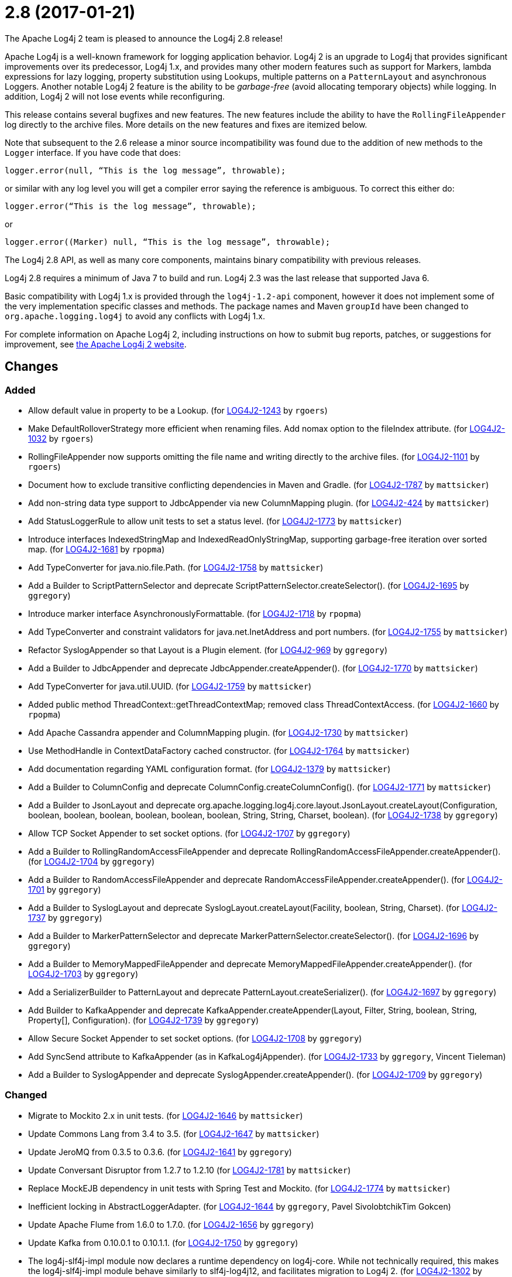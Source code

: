 ////
    Licensed to the Apache Software Foundation (ASF) under one or more
    contributor license agreements.  See the NOTICE file distributed with
    this work for additional information regarding copyright ownership.
    The ASF licenses this file to You under the Apache License, Version 2.0
    (the "License"); you may not use this file except in compliance with
    the License.  You may obtain a copy of the License at

         https://www.apache.org/licenses/LICENSE-2.0

    Unless required by applicable law or agreed to in writing, software
    distributed under the License is distributed on an "AS IS" BASIS,
    WITHOUT WARRANTIES OR CONDITIONS OF ANY KIND, either express or implied.
    See the License for the specific language governing permissions and
    limitations under the License.
////

////
*DO NOT EDIT THIS FILE!!*
This file is automatically generated from the release changelog directory!
////

= 2.8 (2017-01-21)

The Apache Log4j 2 team is pleased to announce the Log4j 2.8 release!

Apache Log4j is a well-known framework for logging application behavior.
Log4j 2 is an upgrade to Log4j that provides significant improvements over its predecessor, Log4j 1.x, and provides many other modern features such as support for Markers, lambda expressions for lazy logging, property substitution using Lookups, multiple patterns on a `PatternLayout` and asynchronous Loggers.
Another notable Log4j 2 feature is the ability to be _garbage-free_ (avoid allocating temporary objects) while logging.
In addition, Log4j 2 will not lose events while reconfiguring.

This release contains several bugfixes and new features.
The new features include the ability to have the `RollingFileAppender` log directly to the archive files.
More details on the new features and fixes are itemized below.

Note that subsequent to the 2.6 release a minor source incompatibility was found due to the addition of new methods to the `Logger` interface.
If you have code that does:

[source,java]
----
logger.error(null, “This is the log message”, throwable);
----

or similar with any log level you will get a compiler error saying the reference is ambiguous.
To correct this either do:

[source,java]
----
logger.error(“This is the log message”, throwable);
----

or

[source,java]
----
logger.error((Marker) null, “This is the log message”, throwable);
----

The Log4j 2.8 API, as well as many core components, maintains binary compatibility with previous releases.

Log4j 2.8 requires a minimum of Java 7 to build and run.
Log4j 2.3 was the last release that supported Java 6.

Basic compatibility with Log4j 1.x is provided through the `log4j-1.2-api` component, however it does
not implement some of the very implementation specific classes and methods.
The package names and Maven `groupId` have been changed to `org.apache.logging.log4j` to avoid any conflicts with Log4j 1.x.

For complete information on Apache Log4j 2, including instructions on how to submit bug reports, patches, or suggestions for improvement, see http://logging.apache.org/log4j/2.x/[the Apache Log4j 2 website].

== Changes

=== Added

* Allow default value in property to be a Lookup. (for https://issues.apache.org/jira/browse/LOG4J2-1243[LOG4J2-1243] by `rgoers`)
* Make DefaultRolloverStrategy more efficient when renaming files. Add nomax option to the fileIndex attribute. (for https://issues.apache.org/jira/browse/LOG4J2-1032[LOG4J2-1032] by `rgoers`)
* RollingFileAppender now supports omitting the file name and writing directly to the archive files. (for https://issues.apache.org/jira/browse/LOG4J2-1101[LOG4J2-1101] by `rgoers`)
* Document how to exclude transitive conflicting dependencies in Maven and Gradle. (for https://issues.apache.org/jira/browse/LOG4J2-1787[LOG4J2-1787] by `mattsicker`)
* Add non-string data type support to JdbcAppender via new ColumnMapping plugin. (for https://issues.apache.org/jira/browse/LOG4J2-424[LOG4J2-424] by `mattsicker`)
* Add StatusLoggerRule to allow unit tests to set a status level. (for https://issues.apache.org/jira/browse/LOG4J2-1773[LOG4J2-1773] by `mattsicker`)
* Introduce interfaces IndexedStringMap and IndexedReadOnlyStringMap, supporting garbage-free iteration over sorted map. (for https://issues.apache.org/jira/browse/LOG4J2-1681[LOG4J2-1681] by `rpopma`)
* Add TypeConverter for java.nio.file.Path. (for https://issues.apache.org/jira/browse/LOG4J2-1758[LOG4J2-1758] by `mattsicker`)
* Add a Builder to ScriptPatternSelector and deprecate ScriptPatternSelector.createSelector(). (for https://issues.apache.org/jira/browse/LOG4J2-1695[LOG4J2-1695] by `ggregory`)
* Introduce marker interface AsynchronouslyFormattable. (for https://issues.apache.org/jira/browse/LOG4J2-1718[LOG4J2-1718] by `rpopma`)
* Add TypeConverter and constraint validators for java.net.InetAddress and port numbers. (for https://issues.apache.org/jira/browse/LOG4J2-1755[LOG4J2-1755] by `mattsicker`)
* Refactor SyslogAppender so that Layout is a Plugin element. (for https://issues.apache.org/jira/browse/LOG4J2-969[LOG4J2-969] by `ggregory`)
* Add a Builder to JdbcAppender and deprecate JdbcAppender.createAppender(). (for https://issues.apache.org/jira/browse/LOG4J2-1770[LOG4J2-1770] by `mattsicker`)
* Add TypeConverter for java.util.UUID. (for https://issues.apache.org/jira/browse/LOG4J2-1759[LOG4J2-1759] by `mattsicker`)
* Added public method ThreadContext::getThreadContextMap; removed class ThreadContextAccess. (for https://issues.apache.org/jira/browse/LOG4J2-1660[LOG4J2-1660] by `rpopma`)
* Add Apache Cassandra appender and ColumnMapping plugin. (for https://issues.apache.org/jira/browse/LOG4J2-1730[LOG4J2-1730] by `mattsicker`)
* Use MethodHandle in ContextDataFactory cached constructor. (for https://issues.apache.org/jira/browse/LOG4J2-1764[LOG4J2-1764] by `mattsicker`)
* Add documentation regarding YAML configuration format. (for https://issues.apache.org/jira/browse/LOG4J2-1379[LOG4J2-1379] by `mattsicker`)
* Add a Builder to ColumnConfig and deprecate ColumnConfig.createColumnConfig(). (for https://issues.apache.org/jira/browse/LOG4J2-1771[LOG4J2-1771] by `mattsicker`)
* Add a Builder to JsonLayout and deprecate org.apache.logging.log4j.core.layout.JsonLayout.createLayout(Configuration, boolean, boolean, boolean, boolean, boolean, boolean, String, String, Charset, boolean). (for https://issues.apache.org/jira/browse/LOG4J2-1738[LOG4J2-1738] by `ggregory`)
* Allow TCP Socket Appender to set socket options. (for https://issues.apache.org/jira/browse/LOG4J2-1707[LOG4J2-1707] by `ggregory`)
* Add a Builder to RollingRandomAccessFileAppender and deprecate RollingRandomAccessFileAppender.createAppender(). (for https://issues.apache.org/jira/browse/LOG4J2-1704[LOG4J2-1704] by `ggregory`)
* Add a Builder to RandomAccessFileAppender and deprecate RandomAccessFileAppender.createAppender(). (for https://issues.apache.org/jira/browse/LOG4J2-1701[LOG4J2-1701] by `ggregory`)
* Add a Builder to SyslogLayout and deprecate SyslogLayout.createLayout(Facility, boolean, String, Charset). (for https://issues.apache.org/jira/browse/LOG4J2-1737[LOG4J2-1737] by `ggregory`)
* Add a Builder to MarkerPatternSelector and deprecate MarkerPatternSelector.createSelector(). (for https://issues.apache.org/jira/browse/LOG4J2-1696[LOG4J2-1696] by `ggregory`)
* Add a Builder to MemoryMappedFileAppender and deprecate MemoryMappedFileAppender.createAppender(). (for https://issues.apache.org/jira/browse/LOG4J2-1703[LOG4J2-1703] by `ggregory`)
* Add a SerializerBuilder to PatternLayout and deprecate PatternLayout.createSerializer(). (for https://issues.apache.org/jira/browse/LOG4J2-1697[LOG4J2-1697] by `ggregory`)
* Add Builder to KafkaAppender and deprecate KafkaAppender.createAppender(Layout, Filter, String, boolean, String, Property[], Configuration). (for https://issues.apache.org/jira/browse/LOG4J2-1739[LOG4J2-1739] by `ggregory`)
* Allow Secure Socket Appender to set socket options. (for https://issues.apache.org/jira/browse/LOG4J2-1708[LOG4J2-1708] by `ggregory`)
* Add SyncSend attribute to KafkaAppender (as in KafkaLog4jAppender). (for https://issues.apache.org/jira/browse/LOG4J2-1733[LOG4J2-1733] by `ggregory`, Vincent Tieleman)
* Add a Builder to SyslogAppender and deprecate SyslogAppender.createAppender(). (for https://issues.apache.org/jira/browse/LOG4J2-1709[LOG4J2-1709] by `ggregory`)

=== Changed

* Migrate to Mockito 2.x in unit tests. (for https://issues.apache.org/jira/browse/LOG4J2-1646[LOG4J2-1646] by `mattsicker`)
* Update Commons Lang from 3.4 to 3.5. (for https://issues.apache.org/jira/browse/LOG4J2-1647[LOG4J2-1647] by `mattsicker`)
* Update JeroMQ from 0.3.5 to 0.3.6. (for https://issues.apache.org/jira/browse/LOG4J2-1641[LOG4J2-1641] by `ggregory`)
* Update Conversant Disruptor from 1.2.7 to 1.2.10 (for https://issues.apache.org/jira/browse/LOG4J2-1781[LOG4J2-1781] by `mattsicker`)
* Replace MockEJB dependency in unit tests with Spring Test and Mockito. (for https://issues.apache.org/jira/browse/LOG4J2-1774[LOG4J2-1774] by `mattsicker`)
* Inefficient locking in AbstractLoggerAdapter. (for https://issues.apache.org/jira/browse/LOG4J2-1644[LOG4J2-1644] by `ggregory`, Pavel SivolobtchikTim Gokcen)
* Update Apache Flume from 1.6.0 to 1.7.0. (for https://issues.apache.org/jira/browse/LOG4J2-1656[LOG4J2-1656] by `ggregory`)
* Update Kafka from 0.10.0.1 to 0.10.1.1. (for https://issues.apache.org/jira/browse/LOG4J2-1750[LOG4J2-1750] by `ggregory`)
* The log4j-slf4j-impl module now declares a runtime dependency on log4j-core. While not technically required, this makes the log4j-slf4j-impl module behave similarly to slf4j-log4j12, and facilitates migration to Log4j 2. (for https://issues.apache.org/jira/browse/LOG4J2-1302[LOG4J2-1302] by `rpopma`)
* Update Jansi from 1.13 to 1.14. (for https://issues.apache.org/jira/browse/LOG4J2-1700[LOG4J2-1700] by `ggregory`)
* Update LMAX Disruptor from 3.3.5 to 3.3.6. (for https://issues.apache.org/jira/browse/LOG4J2-1698[LOG4J2-1698] by `ggregory`)
* Update Jackson from 2.8.4 to 2.8.5. (for https://issues.apache.org/jira/browse/LOG4J2-1735[LOG4J2-1735] by `ggregory`)
* Update Jackson from 2.8.3 to 2.8.4. (for https://issues.apache.org/jira/browse/LOG4J2-1655[LOG4J2-1655] by `ggregory`)
* Update liquibase-core from 3.5.1 to 3.5.3. (for https://issues.apache.org/jira/browse/LOG4J2-1751[LOG4J2-1751] by `ggregory`)

=== Fixed

* Insure the ConfigurationScheduler shuts down without blocking. (for https://issues.apache.org/jira/browse/LOG4J2-1649[LOG4J2-1649] by `rgoers`, Georg Friedrich)
* Add Builder to GelfLayout. (for https://issues.apache.org/jira/browse/LOG4J2-1762[LOG4J2-1762] by `mikes`)
* Using variables in GelfLayout's additional fields at runtime. (for https://issues.apache.org/jira/browse/LOG4J2-1724[LOG4J2-1724] by `mikes`, Alexander Krasnostavsky)
* ConfigurationScheduler now preserves interrupt flag during stop. (for https://issues.apache.org/jira/browse/LOG4J2-1786[LOG4J2-1786] by `rpopma`)
* Fixed bug where AsyncLogger did not resolve configuration properties. (for https://issues.apache.org/jira/browse/LOG4J2-1779[LOG4J2-1779] by `rpopma`)
* Fixed concurrency issue affecting all layouts except PatternLayout and GelfLayout, which caused scrambled output and exceptions when logging synchronously from multiple threads. (for https://issues.apache.org/jira/browse/LOG4J2-1769[LOG4J2-1769] by `rpopma`, Brandon Goodin)
* Eliminate the use of the ExecutorServices in the LoggerContext. (for https://issues.apache.org/jira/browse/LOG4J2-1780[LOG4J2-1780] by `mikes`)
* Fixed race condition in ObjectMessage and SimpleMessage, ensuring that the log message contains the value the object has during the logging call. (for https://issues.apache.org/jira/browse/LOG4J2-1719[LOG4J2-1719] by `rpopma`)
* The custom logger Generate tool no longer requires the log4j-api module on the classpath. (for https://issues.apache.org/jira/browse/LOG4J2-1744[LOG4J2-1744] by `rpopma`)
* Logger using LocalizedMessageFactory prints key instead of message. (for https://issues.apache.org/jira/browse/LOG4J2-1682[LOG4J2-1682] by `ggregory`, Markus Waidhofer)
* Add putAll() method to CloseableThreadContext. (for https://issues.apache.org/jira/browse/LOG4J2-1692[LOG4J2-1692] by `mikes`, Greg Thomas)
* Fixed file locking regression in FileAppender introduced in 2.6. (for https://issues.apache.org/jira/browse/LOG4J2-1628[LOG4J2-1628] by `rpopma`)
* Fixed bug where elements of a log message parameter array were nulled out in garbage-free mode. (for https://issues.apache.org/jira/browse/LOG4J2-1688[LOG4J2-1688] by `rpopma`)
* SslSocketManager now respects connectTimeoutMillis. (for https://issues.apache.org/jira/browse/LOG4J2-1731[LOG4J2-1731] by `rpopma`, Chris Ribble)
* Add CleanableThreadContextMap interface supporting method removeAll(Iterable<String>). (for https://issues.apache.org/jira/browse/LOG4J2-1689[LOG4J2-1689] by `mikes`)
* Make GelfLayout independent of Jackson. (for https://issues.apache.org/jira/browse/LOG4J2-1720[LOG4J2-1720] by `mikes`)
* Do not use non-daemon thread pool for rollover tasks. (for https://issues.apache.org/jira/browse/LOG4J2-1748[LOG4J2-1748] by `mikes`)
* CronTriggeringPolicy would use the wrong date/time when rolling over and create multiple triggering policies on reconfiguration. (for https://issues.apache.org/jira/browse/LOG4J2-1653[LOG4J2-1653] by `rgoers`, Georg Friedrich)
* (GC) Avoid allocating temporary objects in VariablesNotEmptyReplacementConverter. (for https://issues.apache.org/jira/browse/LOG4J2-1722[LOG4J2-1722] by `rpopma`)
* (GC) Avoid allocating temporary objects in EncodingPatternConverter. (for https://issues.apache.org/jira/browse/LOG4J2-1717[LOG4J2-1717] by `rpopma`)
* (GC) Avoid allocating temporary objects in TimeFilter. (for https://issues.apache.org/jira/browse/LOG4J2-1680[LOG4J2-1680] by `rpopma`)
* Option 'disableAnsi' in PatternLayout to unconditionally disable ANSI escape codes. (for https://issues.apache.org/jira/browse/LOG4J2-1685[LOG4J2-1685] by `mikes`, Raman Gupta)
* (GC) Avoid allocating temporary objects in NdcPatternConverter. (Note that use of the ThreadContext stack is not garbage-free.) (for https://issues.apache.org/jira/browse/LOG4J2-1715[LOG4J2-1715] by `rpopma`)
* (GC) Avoid allocating temporary objects in MapPatternConverter. (Note that constructing a MapMessage is not garbage-free.) (for https://issues.apache.org/jira/browse/LOG4J2-1716[LOG4J2-1716] by `rpopma`)
* (GC) Avoid allocating temporary objects in StructuredDataFilter. (for https://issues.apache.org/jira/browse/LOG4J2-1679[LOG4J2-1679] by `rpopma`)
* (GC) Avoid allocating temporary objects in MapMessage. (for https://issues.apache.org/jira/browse/LOG4J2-1683[LOG4J2-1683] by `rpopma`)
* (GC) Avoid allocating temporary objects in AbstractStyleNameConverter. (for https://issues.apache.org/jira/browse/LOG4J2-1714[LOG4J2-1714] by `rpopma`)
* Make TimeFilter usable as global filter and as logger filter. (for https://issues.apache.org/jira/browse/LOG4J2-1706[LOG4J2-1706] by `rpopma`)
* (GC) Avoid allocating temporary objects in ThreadContextMapFilter. (for https://issues.apache.org/jira/browse/LOG4J2-1678[LOG4J2-1678] by `rpopma`)
* (GC) Avoid allocating temporary objects in MarkerFilter. (for https://issues.apache.org/jira/browse/LOG4J2-1673[LOG4J2-1673] by `rpopma`)
* (GC) Avoid allocating temporary objects in MaxLengthConverter. (for https://issues.apache.org/jira/browse/LOG4J2-1669[LOG4J2-1669] by `rpopma`)
* (GC) Avoid allocating temporary objects in LevelRangeFilter. (for https://issues.apache.org/jira/browse/LOG4J2-1672[LOG4J2-1672] by `rpopma`)
* (GC) Avoid allocating temporary objects in MarkerPatternConverter. (for https://issues.apache.org/jira/browse/LOG4J2-1668[LOG4J2-1668] by `rpopma`)
* (GC) Avoid allocating temporary objects in MapFilter. (for https://issues.apache.org/jira/browse/LOG4J2-1677[LOG4J2-1677] by `rpopma`)
* (GC) Avoid allocating temporary objects in EqualsIgnoreCaseReplacementConverter. (for https://issues.apache.org/jira/browse/LOG4J2-1671[LOG4J2-1671] by `rpopma`)
* (GC) Avoid allocating temporary objects in SequenceNumberPatternConverter. (for https://issues.apache.org/jira/browse/LOG4J2-1667[LOG4J2-1667] by `rpopma`)
* (GC) Avoid allocating temporary objects in ThresholdFilter. (for https://issues.apache.org/jira/browse/LOG4J2-1674[LOG4J2-1674] by `rpopma`)
* (GC) Avoid allocating temporary objects in EqualsReplacementConverter. (for https://issues.apache.org/jira/browse/LOG4J2-1670[LOG4J2-1670] by `rpopma`)
* Fixed problems when used in OSGi containers (IllegalAccessError, NoClassDefFoundError). (for https://issues.apache.org/jira/browse/LOG4J2-1637[LOG4J2-1637] by `rpopma`)
* Configurable JVM shutdown hook timeout. (for https://issues.apache.org/jira/browse/LOG4J2-1623[LOG4J2-1623] by `mikes`)
* Prevent NPE in ThreadContextMapFactory::createThreadContextMap when initializing Log4j with Configurator::initialize and the BasicContextSelector is used. (for https://issues.apache.org/jira/browse/LOG4J2-1658[LOG4J2-1658] by `rpopma`)
* (GC) Avoid allocating temporary objects in IntegerPatternConverter. (for https://issues.apache.org/jira/browse/LOG4J2-1665[LOG4J2-1665] by `rpopma`)
* Improve LogEvent serialization to handle non-serializable Messages and deserializing when required classes are missing. (for https://issues.apache.org/jira/browse/LOG4J2-1226[LOG4J2-1226] by `rpopma`)
* Pick up bug fixes from Apache Commons Lang's org.apache.commons.lang3.time package. (for https://issues.apache.org/jira/browse/LOG4J2-1712[LOG4J2-1712] by `ggregory`)
* Ensure SortedArrayStringMap can be serialized and deserialized without errors regardless of content. (for https://issues.apache.org/jira/browse/LOG4J2-1663[LOG4J2-1663] by `rpopma`)
* Immutable empty StringMap. (for https://issues.apache.org/jira/browse/LOG4J2-1645[LOG4J2-1645] by `mikes`)
* (GC) Avoid allocating temporary objects in RelativeTimePatternConverter. (for https://issues.apache.org/jira/browse/LOG4J2-1666[LOG4J2-1666] by `rpopma`)
* Console Appender does not pick up Oracle Java 8's sun.stdout.encoding and sun.stderr.encoding. (for https://issues.apache.org/jira/browse/LOG4J2-1636[LOG4J2-1636] by `ggregory`, Eldar Gabdullin)
* SslSocketManagerFactory might leak Sockets when certain startup errors occur. (for https://issues.apache.org/jira/browse/LOG4J2-1734[LOG4J2-1734] by `ggregory`)
* Unwanted transitive dependency on geronimo-jms_1.1_spec causes OSGi tests to fail. (for https://issues.apache.org/jira/browse/LOG4J2-1723[LOG4J2-1723] by `ggregory`, Ludovic HOCHET)
* DefaultShutdownCallbackRegistry can throw a NoClassDefFoundError. (for https://issues.apache.org/jira/browse/LOG4J2-1642[LOG4J2-1642] by `ggregory`, Johno Crawford)
* Fix MemoryMappedFileAppender.createAppender() Javadoc for immediateFlush. (for https://issues.apache.org/jira/browse/LOG4J2-1639[LOG4J2-1639] by `ggregory`, Sridhar Gopinath)
* NPE in ThrowableProxy when resolving stack in Java EE/OSGi environment. (for https://issues.apache.org/jira/browse/LOG4J2-1687[LOG4J2-1687] by `ggregory`, Robert Christiansen)
* Some LogEvents may not carry a Throwable (Use Message.getThrowable() in log(Message) methods.) (for https://issues.apache.org/jira/browse/LOG4J2-1676[LOG4J2-1676] by `ggregory`, Joern Huxhorn)
* Improve OSGi unit tests. (for https://issues.apache.org/jira/browse/LOG4J2-1664[LOG4J2-1664] by `ggregory`, Ludovic HOCHET)
* CronTriggeringPolicy raise exception and fail to rollover log file when evaluateOnStartup is true. (for https://issues.apache.org/jira/browse/LOG4J2-1474[LOG4J2-1474] by `ggregory`, Neonyin mingjun)
* Add CronTriggeringPolicy programmatically leads to NPE. (for https://issues.apache.org/jira/browse/LOG4J2-1740[LOG4J2-1740] by `ggregory`)
* Adds xmlns in schema and some other tags. (for https://issues.apache.org/jira/browse/LOG4J2-1756[LOG4J2-1756] by `ggregory`, shubhankar1100)
* TcpSocketManagerFactory might leak Sockets when certain startup errors occur. (for https://issues.apache.org/jira/browse/LOG4J2-1736[LOG4J2-1736] by `ggregory`)
* CompositeConfiguration does not add filters to appenderRefs. (for https://issues.apache.org/jira/browse/LOG4J2-1743[LOG4J2-1743] by `ggregory`, Toby Shepheard)
* Cannot define both `filters` and `separator` for PatternLayout %xEx. (for https://issues.apache.org/jira/browse/LOG4J2-2195[LOG4J2-2195] by `ggregory`, Gary GregoryRaman Gupta)
* RootThrowablePatternConverter does not use TextRenderer or line separator options. (for https://issues.apache.org/jira/browse/LOG4J2-2221[LOG4J2-2221] by `ggregory`, Gary GregoryRaman Gupta)
